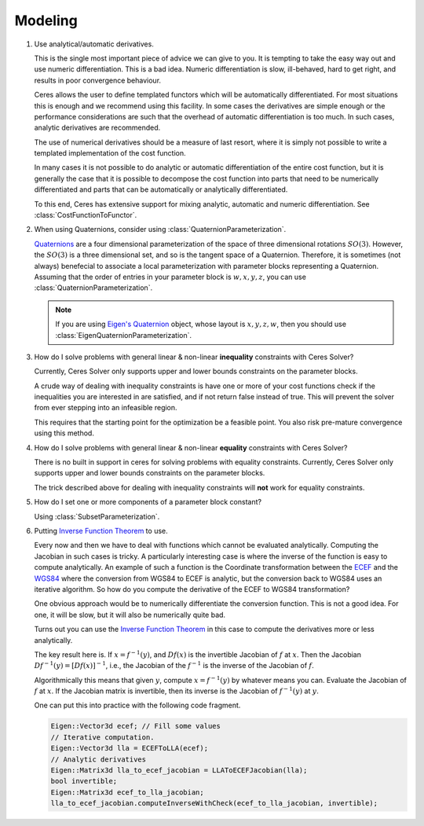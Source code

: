 .. _chapter-modeling_faqs:

.. default-domain:: cpp

.. cpp:namespace:: ceres

========
Modeling
========

#. Use analytical/automatic derivatives.

   This is the single most important piece of advice we can give to
   you. It is tempting to take the easy way out and use numeric
   differentiation. This is a bad idea. Numeric differentiation is
   slow, ill-behaved, hard to get right, and results in poor
   convergence behaviour.

   Ceres allows the user to define templated functors which will
   be automatically differentiated. For most situations this is enough
   and we recommend using this facility. In some cases the derivatives
   are simple enough or the performance considerations are such that
   the overhead of automatic differentiation is too much. In such
   cases, analytic derivatives are recommended.

   The use of numerical derivatives should be a measure of last
   resort, where it is simply not possible to write a templated
   implementation of the cost function.

   In many cases it is not possible to do analytic or automatic
   differentiation of the entire cost function, but it is generally
   the case that it is possible to decompose the cost function into
   parts that need to be numerically differentiated and parts that can
   be automatically or analytically differentiated.

   To this end, Ceres has extensive support for mixing analytic,
   automatic and numeric differentiation. See
   :class:`CostFunctionToFunctor`.

#. When using Quaternions,  consider using :class:`QuaternionParameterization`.

   `Quaternions <https://en.wikipedia.org/wiki/Quaternion>`_ are a
   four dimensional parameterization of the space of three dimensional
   rotations :math:`SO(3)`.  However, the :math:`SO(3)` is a three
   dimensional set, and so is the tangent space of a
   Quaternion. Therefore, it is sometimes (not always) benefecial to
   associate a local parameterization with parameter blocks
   representing a Quaternion. Assuming that the order of entries in
   your parameter block is :math:`w,x,y,z`, you can use
   :class:`QuaternionParameterization`.

   .. NOTE::

     If you are using `Eigen's Quaternion
     <http://eigen.tuxfamily.org/dox/classEigen_1_1Quaternion.html>`_
     object, whose layout is :math:`x,y,z,w`, then you should use
     :class:`EigenQuaternionParameterization`.


#. How do I solve problems with general linear & non-linear
   **inequality** constraints with Ceres Solver?

   Currently, Ceres Solver only supports upper and lower bounds
   constraints on the parameter blocks.

   A crude way of dealing with inequality constraints is have one or
   more of your cost functions check if the inequalities you are
   interested in are satisfied, and if not return false instead of
   true. This will prevent the solver from ever stepping into an
   infeasible region.

   This requires that the starting point for the optimization be a
   feasible point.  You also risk pre-mature convergence using this
   method.

#. How do I solve problems with general linear & non-linear **equality**
   constraints with Ceres Solver?

   There is no built in support in ceres for solving problems with
   equality constraints.  Currently, Ceres Solver only supports upper
   and lower bounds constraints on the parameter blocks.

   The trick described above for dealing with inequality
   constraints will **not** work for equality constraints.

#. How do I set one or more components of a parameter block constant?

   Using :class:`SubsetParameterization`.

#. Putting `Inverse Function Theorem
   <http://en.wikipedia.org/wiki/Inverse_function_theorem>`_ to use.

   Every now and then we have to deal with functions which cannot be
   evaluated analytically. Computing the Jacobian in such cases is
   tricky. A particularly interesting case is where the inverse of the
   function is easy to compute analytically. An example of such a
   function is the Coordinate transformation between the `ECEF
   <http://en.wikipedia.org/wiki/ECEF>`_ and the `WGS84
   <http://en.wikipedia.org/wiki/World_Geodetic_System>`_ where the
   conversion from WGS84 to ECEF is analytic, but the conversion
   back to WGS84 uses an iterative algorithm. So how do you compute the
   derivative of the ECEF to WGS84 transformation?

   One obvious approach would be to numerically
   differentiate the conversion function. This is not a good idea. For
   one, it will be slow, but it will also be numerically quite
   bad.

   Turns out you can use the `Inverse Function Theorem
   <http://en.wikipedia.org/wiki/Inverse_function_theorem>`_ in this
   case to compute the derivatives more or less analytically.

   The key result here is. If :math:`x = f^{-1}(y)`, and :math:`Df(x)`
   is the invertible Jacobian of :math:`f` at :math:`x`. Then the
   Jacobian :math:`Df^{-1}(y) = [Df(x)]^{-1}`, i.e., the Jacobian of
   the :math:`f^{-1}` is the inverse of the Jacobian of :math:`f`.

   Algorithmically this means that given :math:`y`, compute :math:`x =
   f^{-1}(y)` by whatever means you can. Evaluate the Jacobian of
   :math:`f` at :math:`x`. If the Jacobian matrix is invertible, then
   its inverse is the Jacobian of :math:`f^{-1}(y)` at  :math:`y`.

   One can put this into practice with the following code fragment.

   .. code-block:: c++

      Eigen::Vector3d ecef; // Fill some values
      // Iterative computation.
      Eigen::Vector3d lla = ECEFToLLA(ecef);
      // Analytic derivatives
      Eigen::Matrix3d lla_to_ecef_jacobian = LLAToECEFJacobian(lla);
      bool invertible;
      Eigen::Matrix3d ecef_to_lla_jacobian;
      lla_to_ecef_jacobian.computeInverseWithCheck(ecef_to_lla_jacobian, invertible);
